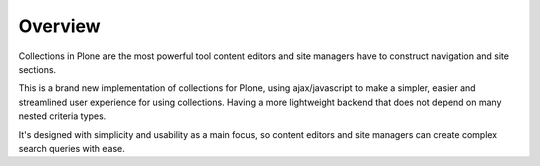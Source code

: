 Overview
========



Collections in Plone are the most powerful tool content editors and site
managers have to construct navigation and site sections.

This is a brand new implementation of collections for Plone, using
ajax/javascript to make a simpler, easier and streamlined user experience
for using collections. Having a more lightweight backend that does not depend
on many nested criteria types.

It's designed with simplicity and usability as a main focus, so content editors
and site managers can create complex search queries with ease.
